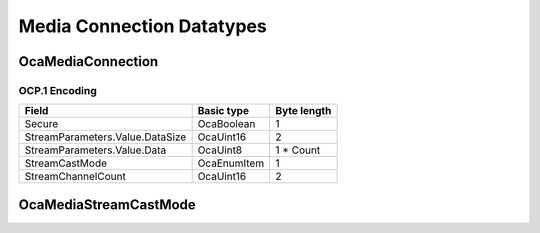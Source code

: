 **************************
Media Connection Datatypes
**************************

.. _OcaMediaConnection:

OcaMediaConnection
==================

.. cpp:struct:: OcaMediaConnection
    
    A single-channel or multichannel connection between a local media connector (i.e.  **OcaMedia(Source/Sink)Connector** instance) of an  **OcaMediaTransportNetwork** object in this node and another ("remote") media source or sink. Normally, the remote source or sink is in another node. The remote end may or may not be an OCA-compliant device. A connection is unidirectional. Its direction is determined by the connector that owns the connection. Its direction is either:  
    
     -  *Outbound:* A signal flow from a  **source** connector to an external destination; or
     
    
     -  *Inbound:* A signal flow from an external source to a  **sink** connector.
      An  **OcaMediaConnection** object may represent a connection to either a unicast or a multicast stream. Any given  **OcaMedia(Source/Sink)Connector** object will only have one media connection. In non-OCA documents, connections are sometimes referred to as  *streams*  or  *flows.* 

    .. cpp:member:: OcaBoolean Secure

        True iff connection is secure.

    .. cpp:member:: OcaMediaStreamParameters StreamParameters

        Stream parameters (encoding, sampling, etc). Format is media network type dependent.

    .. cpp:member:: OcaMediaStreamCastMode StreamCastMode

        Unicast or multicast

    .. cpp:member:: OcaUint16 StreamChannelCount

        Number of channels in connected stream


OCP.1 Encoding
--------------

=============================== =========== ===========
Field                           Basic type  Byte length
=============================== =========== ===========
Secure                          OcaBoolean  1          
StreamParameters.Value.DataSize OcaUint16   2          
StreamParameters.Value.Data     OcaUint8    1 * Count  
StreamCastMode                  OcaEnumItem 1          
StreamChannelCount              OcaUint16   2          
=============================== =========== ===========


.. _OcaMediaStreamCastMode:

OcaMediaStreamCastMode
======================

.. cpp:enum:: OcaMediaStreamCastMode : uint8_t

    Type of media endpoint: unicast or multicast.

    .. cpp:enumerator:: None = 0

        Undefined streamcast mode
    .. cpp:enumerator:: Unicast = 1

        Unicast stream
    .. cpp:enumerator:: Multicast = 2

        Multicast stream